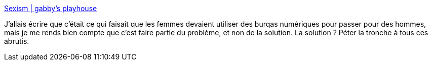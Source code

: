 :jbake-type: post
:jbake-status: published
:jbake-title: Sexism | gabby's playhouse
:jbake-tags: sexisme,internet,débat,troll,_mois_oct.,_année_2013
:jbake-date: 2013-10-14
:jbake-depth: ../
:jbake-uri: shaarli/1381755279000.adoc
:jbake-source: https://nicolas-delsaux.hd.free.fr/Shaarli?searchterm=http%3A%2F%2Fwww.gabbysplayhouse.com%2Fwebcomics%2Fsexism%2F&searchtags=sexisme+internet+d%C3%A9bat+troll+_mois_oct.+_ann%C3%A9e_2013
:jbake-style: shaarli

http://www.gabbysplayhouse.com/webcomics/sexism/[Sexism | gabby's playhouse]

J'allais écrire que c'était ce qui faisait que les femmes devaient utiliser des burqas numériques pour passer pour des hommes, mais je me rends bien compte que c'est faire partie du problème, et non de la solution. La solution ? Péter la tronche à tous ces abrutis.
